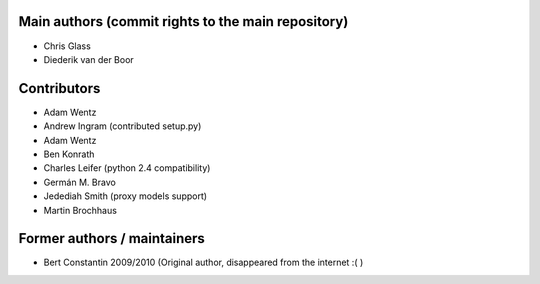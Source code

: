 Main authors (commit rights to the main repository)
===================================================

* Chris Glass
* Diederik van der Boor


Contributors
=============

* Adam Wentz
* Andrew Ingram (contributed setup.py)
* Adam Wentz
* Ben Konrath
* Charles Leifer (python 2.4 compatibility)
* Germán M. Bravo
* Jedediah Smith (proxy models support)
* Martin Brochhaus


Former authors / maintainers
============================

* Bert Constantin 2009/2010 (Original author, disappeared from the internet :( )
